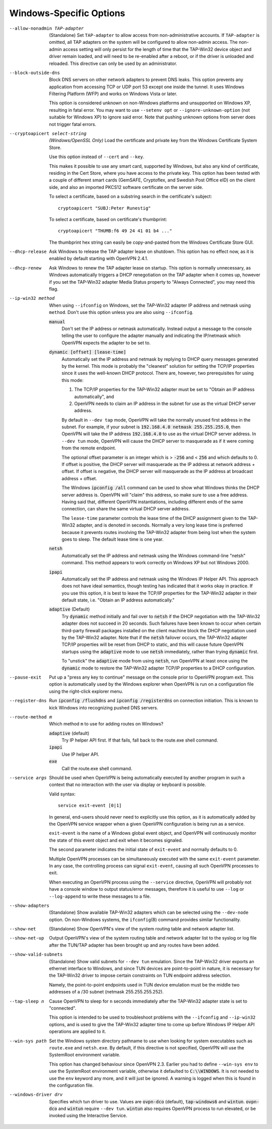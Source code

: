 Windows-Specific Options
-------------------------

--allow-nonadmin TAP-adapter
  (Standalone) Set ``TAP-adapter`` to allow access from non-administrative
  accounts. If ``TAP-adapter`` is omitted, all TAP adapters on the system
  will be configured to allow non-admin access. The non-admin access
  setting will only persist for the length of time that the TAP-Win32
  device object and driver remain loaded, and will need to be re-enabled
  after a reboot, or if the driver is unloaded and reloaded. This
  directive can only be used by an administrator.

--block-outside-dns
  Block DNS servers on other network adapters to prevent DNS leaks. This
  option prevents any application from accessing TCP or UDP port 53 except
  one inside the tunnel. It uses Windows Filtering Platform (WFP) and
  works on Windows Vista or later.

  This option is considered unknown on non-Windows platforms and
  unsupported on Windows XP, resulting in fatal error. You may want to use
  ``--setenv opt`` or ``--ignore-unknown-option`` (not suitable for
  Windows XP) to ignore said error. Note that pushing unknown options from
  server does not trigger fatal errors.

--cryptoapicert select-string
  *(Windows/OpenSSL Only)* Load the certificate and private key from the
  Windows Certificate System Store.

  Use this option instead of ``--cert`` and ``--key``.

  This makes it possible to use any smart card, supported by Windows, but
  also any kind of certificate, residing in the Cert Store, where you have
  access to the private key. This option has been tested with a couple of
  different smart cards (GemSAFE, Cryptoflex, and Swedish Post Office eID)
  on the client side, and also an imported PKCS12 software certificate on
  the server side.

  To select a certificate, based on a substring search in the
  certificate's subject:
  ::

     cryptoapicert "SUBJ:Peter Runestig"

  To select a certificate, based on certificate's thumbprint:
  ::

     cryptoapicert "THUMB:f6 49 24 41 01 b4 ..."

  The thumbprint hex string can easily be copy-and-pasted from the Windows
  Certificate Store GUI.

--dhcp-release
  Ask Windows to release the TAP adapter lease on shutdown. This option
  has no effect now, as it is enabled by default starting with
  OpenVPN 2.4.1.

--dhcp-renew
  Ask Windows to renew the TAP adapter lease on startup. This option is
  normally unnecessary, as Windows automatically triggers a DHCP
  renegotiation on the TAP adapter when it comes up, however if you set
  the TAP-Win32 adapter Media Status property to "Always Connected", you
  may need this flag.

--ip-win32 method
  When using ``--ifconfig`` on Windows, set the TAP-Win32 adapter IP
  address and netmask using ``method``. Don't use this option unless you
  are also using ``--ifconfig``.

  :code:`manual`
        Don't set the IP address or netmask automatically. Instead
        output a message to the console telling the user to configure the
        adapter manually and indicating the IP/netmask which OpenVPN
        expects the adapter to be set to.

  :code:`dynamic [offset] [lease-time]`
        Automatically set the IP address and netmask by replying to DHCP
        query messages generated by the kernel.  This mode is probably the
        "cleanest" solution for setting the TCP/IP properties since it
        uses the well-known DHCP protocol. There are, however, two
        prerequisites for using this mode:

        (1)  The TCP/IP properties for the TAP-Win32 adapter must be set
             to "Obtain an IP address automatically", and

        (2) OpenVPN needs to claim an IP address in the subnet for use
            as the virtual DHCP server address.

        By default in ``--dev tap`` mode, OpenVPN will take the normally
        unused first address in the subnet. For example, if your subnet is
        :code:`192.168.4.0 netmask 255.255.255.0`, then OpenVPN will take
        the IP address :code:`192.168.4.0` to use as the virtual DHCP
        server address.  In ``--dev tun`` mode, OpenVPN will cause the DHCP
        server to masquerade as if it were coming from the remote endpoint.

        The optional offset parameter is an integer which is > :code:`-256`
        and < :code:`256` and which defaults to 0. If offset is positive,
        the DHCP server will masquerade as the IP address at network
        address + offset. If offset is negative, the DHCP server will
        masquerade as the IP address at broadcast address + offset.

        The Windows :code:`ipconfig /all` command can be used to show what
        Windows thinks the DHCP server address is. OpenVPN will "claim"
        this address, so make sure to use a free address. Having said that,
        different OpenVPN instantiations, including different ends of
        the same connection, can share the same virtual DHCP server
        address.

        The ``lease-time`` parameter controls the lease time of the DHCP
        assignment given to the TAP-Win32 adapter, and is denoted in
        seconds. Normally a very long lease time is preferred because it
        prevents routes involving the TAP-Win32 adapter from being lost
        when the system goes to sleep. The default lease time is one year.

  :code:`netsh`
        Automatically set the IP address and netmask using the Windows
        command-line "netsh" command. This method appears to work correctly
        on Windows XP but not Windows 2000.

  :code:`ipapi`
        Automatically set the IP address and netmask using the Windows IP
        Helper API. This approach does not have ideal semantics, though
        testing has indicated that it works okay in practice. If you use
        this option, it is best to leave the TCP/IP properties for the
        TAP-Win32 adapter in their default state, i.e. "Obtain an IP
        address automatically."

  :code:`adaptive` (Default)
        Try :code:`dynamic` method initially and fail over to :code:`netsh`
        if the DHCP negotiation with the TAP-Win32 adapter does not succeed
        in 20 seconds. Such failures have been known to occur when certain
        third-party firewall packages installed on the client machine block
        the DHCP negotiation used by the TAP-Win32 adapter. Note that if
        the :code:`netsh` failover occurs, the TAP-Win32 adapter TCP/IP
        properties will be reset from DHCP to static, and this will cause
        future OpenVPN startups using the :code:`adaptive` mode to use
        :code:`netsh` immediately, rather than trying :code:`dynamic` first.

        To "unstick" the :code:`adaptive` mode from using :code:`netsh`,
        run OpenVPN at least once using the :code:`dynamic` mode to restore
        the TAP-Win32 adapter TCP/IP properties to a DHCP configuration.

--pause-exit
  Put up a "press any key to continue" message on the console prior to
  OpenVPN program exit. This option is automatically used by the Windows
  explorer when OpenVPN is run on a configuration file using the
  right-click explorer menu.

--register-dns
  Run :code:`ipconfig /flushdns` and :code:`ipconfig /registerdns` on
  connection initiation. This is known to kick Windows into recognizing
  pushed DNS servers.

--route-method m
  Which method ``m`` to use for adding routes on Windows?

  :code:`adaptive` (default)
        Try IP helper API first. If that fails, fall back to the route.exe
        shell command.

  :code:`ipapi`
        Use IP helper API.

  :code:`exe`
        Call the route.exe shell command.

--service args
  Should be used when OpenVPN is being automatically executed by another
  program in such a context that no interaction with the user via display
  or keyboard is possible.

  Valid syntax:
  ::

     service exit-event [0|1]

  In general, end-users should never need to explicitly use this option,
  as it is automatically added by the OpenVPN service wrapper when a given
  OpenVPN configuration is being run as a service.

  ``exit-event`` is the name of a Windows global event object, and OpenVPN
  will continuously monitor the state of this event object and exit when
  it becomes signaled.

  The second parameter indicates the initial state of ``exit-event`` and
  normally defaults to 0.

  Multiple OpenVPN processes can be simultaneously executed with the same
  ``exit-event`` parameter. In any case, the controlling process can
  signal ``exit-event``, causing all such OpenVPN processes to exit.

  When executing an OpenVPN process using the ``--service`` directive,
  OpenVPN will probably not have a console window to output status/error
  messages, therefore it is useful to use ``--log`` or ``--log-append`` to
  write these messages to a file.

--show-adapters
  (Standalone) Show available TAP-Win32 adapters which can be selected
  using the ``--dev-node`` option. On non-Windows systems, the
  ``ifconfig``\(8) command provides similar functionality.

--show-net
  (Standalone) Show OpenVPN's view of the system routing table and network
  adapter list.

--show-net-up
  Output OpenVPN's view of the system routing table and network adapter
  list to the syslog or log file after the TUN/TAP adapter has been
  brought up and any routes have been added.

--show-valid-subnets
  (Standalone) Show valid subnets for ``--dev tun`` emulation. Since the
  TAP-Win32 driver exports an ethernet interface to Windows, and since TUN
  devices are point-to-point in nature, it is necessary for the TAP-Win32
  driver to impose certain constraints on TUN endpoint address selection.

  Namely, the point-to-point endpoints used in TUN device emulation must
  be the middle two addresses of a /30 subnet (netmask 255.255.255.252).

--tap-sleep n
  Cause OpenVPN to sleep for ``n`` seconds immediately after the TAP-Win32
  adapter state is set to "connected".

  This option is intended to be used to troubleshoot problems with the
  ``--ifconfig`` and ``--ip-win32`` options, and is used to give the
  TAP-Win32 adapter time to come up before Windows IP Helper API
  operations are applied to it.

--win-sys path
  Set the Windows system directory pathname to use when looking for system
  executables such as ``route.exe`` and ``netsh.exe``. By default, if this
  directive is not specified, OpenVPN will use the SystemRoot environment
  variable.

  This option has changed behaviour since OpenVPN 2.3. Earlier you had to
  define ``--win-sys env`` to use the SystemRoot environment variable,
  otherwise it defaulted to :code:`C:\\WINDOWS`. It is not needed to use
  the ``env`` keyword any more, and it will just be ignored. A warning is
  logged when this is found in the configuration file.

--windows-driver drv
  Specifies which tun driver to use. Values are :code:`ovpn-dco` (default),
  :code:`tap-windows6` and :code:`wintun`. :code:`ovpn-dco` and :code:`wintun`
  require ``--dev tun``. :code:`wintun` also requires OpenVPN process to run
  elevated, or be invoked using the Interactive Service.
